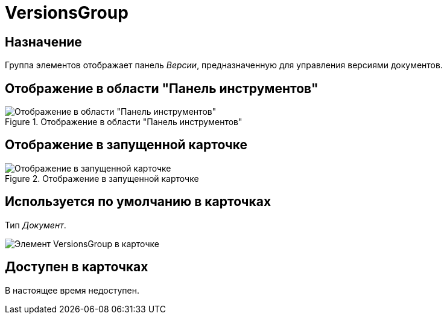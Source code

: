 = VersionsGroup

== Назначение

Группа элементов отображает панель _Версии_, предназначенную для управления версиями документов.

== Отображение в области "Панель инструментов"

.Отображение в области "Панель инструментов"
image::versions-group-control.png[Отображение в области "Панель инструментов"]

== Отображение в запущенной карточке

.Отображение в запущенной карточке
image::versions-group.png[Отображение в запущенной карточке]

== Используется по умолчанию в карточках

Тип _Документ_.

image::versions-tab.png[Элемент VersionsGroup в карточке]

== Доступен в карточках

В настоящее время недоступен.
